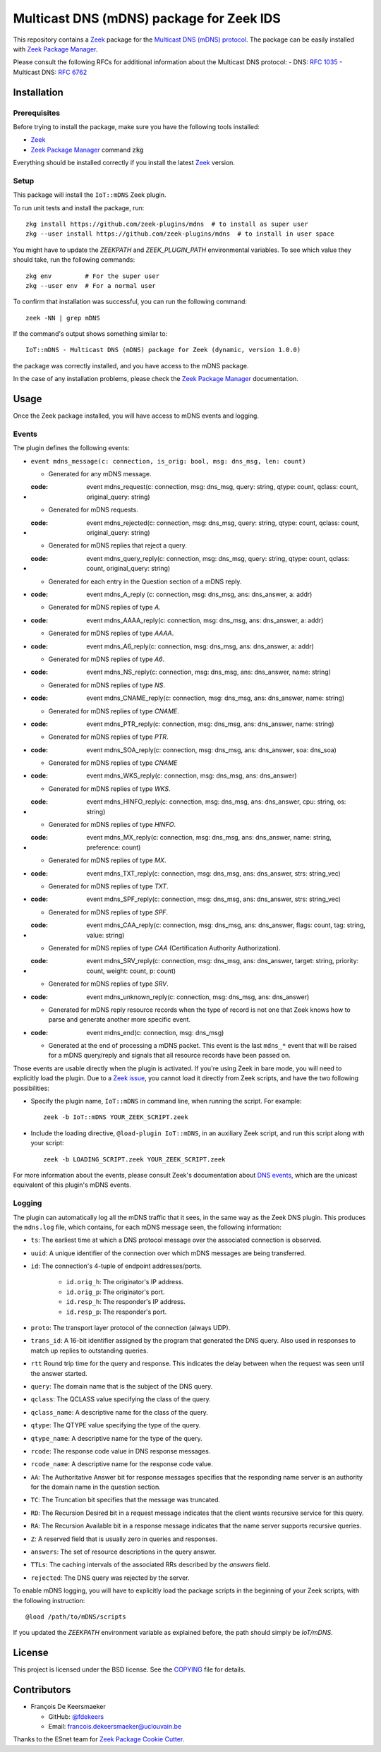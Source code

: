 =========================================
Multicast DNS (mDNS) package for Zeek IDS
=========================================


This repository contains a `Zeek <https://zeek.org/>`_ package for the `Multicast DNS (mDNS) protocol <https://en.wikipedia.org/wiki/Multicast_DNS>`_.
The package can be easily installed with `Zeek Package Manager <https://docs.zeek.org/projects/package-manager/en/stable/>`_.

Please consult the following RFCs for additional information about the Multicast DNS protocol:
- DNS: `RFC 1035 <https://datatracker.ietf.org/doc/html/rfc1035>`_
- Multicast DNS: `RFC 6762 <https://datatracker.ietf.org/doc/html/rfc6762>`_


Installation
============

Prerequisites
-------------

Before trying to install the package, make sure you have the following tools installed:

- `Zeek <https://zeek.org/>`_
- `Zeek Package Manager <https://docs.zeek.org/projects/package-manager/en/stable/>`_ command :code:`zkg`

Everything should be installed correctly if you install the latest `Zeek <https://zeek.org/>`_ version.


Setup
-----

This package will install the ``IoT::mDNS`` Zeek plugin.

To run unit tests and install the package, run::

      zkg install https://github.com/zeek-plugins/mdns  # to install as super user
      zkg --user install https://github.com/zeek-plugins/mdns  # to install in user space


You might have to update the `ZEEKPATH` and `ZEEK_PLUGIN_PATH` environmental variables.
To see which value they should take, run the following commands::

      zkg env         # For the super user
      zkg --user env  # For a normal user


To confirm that installation was successful, you can run the following command::

      zeek -NN | grep mDNS


If the command's output shows something similar to::

      IoT::mDNS - Multicast DNS (mDNS) package for Zeek (dynamic, version 1.0.0)

the package was correctly installed, and you have access to the mDNS package.

In the case of any installation problems, please check the `Zeek Package Manager <https://docs.zeek.org/projects/package-manager/en/stable/>`_ documentation.


Usage
=====

Once the Zeek package installed, you will have access to mDNS events and logging.

Events
------

The plugin defines the following events:

* ``event mdns_message(c: connection, is_orig: bool, msg: dns_msg, len: count)``

  * Generated for any mDNS message.

* :code: event mdns_request(c: connection, msg: dns_msg, query: string, qtype: count, qclass: count, original_query: string)

  * Generated for mDNS requests.

* :code: event mdns_rejected(c: connection, msg: dns_msg, query: string, qtype: count, qclass: count, original_query: string)

  * Generated for mDNS replies that reject a query.

* :code: event mdns_query_reply(c: connection, msg: dns_msg, query: string, qtype: count, qclass: count, original_query: string)

  * Generated for each entry in the Question section of a mDNS reply.

* :code: event mdns_A_reply (c: connection, msg: dns_msg, ans: dns_answer, a: addr)

  * Generated for mDNS replies of type *A*.

* :code: event mdns_AAAA_reply(c: connection, msg: dns_msg, ans: dns_answer, a: addr)

  * Generated for mDNS replies of type *AAAA*.

* :code: event mdns_A6_reply(c: connection, msg: dns_msg, ans: dns_answer, a: addr)

  * Generated for mDNS replies of type *A6*.

* :code: event mdns_NS_reply(c: connection, msg: dns_msg, ans: dns_answer, name: string)

  * Generated for mDNS replies of type *NS*.

* :code: event mdns_CNAME_reply(c: connection, msg: dns_msg, ans: dns_answer, name: string)

  * Generated for mDNS replies of type *CNAME*.

* :code: event mdns_PTR_reply(c: connection, msg: dns_msg, ans: dns_answer, name: string)

  * Generated for mDNS replies of type *PTR*.

* :code: event mdns_SOA_reply(c: connection, msg: dns_msg, ans: dns_answer, soa: dns_soa)

  * Generated for mDNS replies of type *CNAME*

* :code: event mdns_WKS_reply(c: connection, msg: dns_msg, ans: dns_answer)

  * Generated for mDNS replies of type *WKS*.

* :code: event mdns_HINFO_reply(c: connection, msg: dns_msg, ans: dns_answer, cpu: string, os: string)

  * Generated for mDNS replies of type *HINFO*.

* :code: event mdns_MX_reply(c: connection, msg: dns_msg, ans: dns_answer, name: string, preference: count)

  * Generated for mDNS replies of type *MX*.

* :code: event mdns_TXT_reply(c: connection, msg: dns_msg, ans: dns_answer, strs: string_vec)

  * Generated for mDNS replies of type *TXT*.

* :code: event mdns_SPF_reply(c: connection, msg: dns_msg, ans: dns_answer, strs: string_vec)

  * Generated for mDNS replies of type *SPF*.

* :code: event mdns_CAA_reply(c: connection, msg: dns_msg, ans: dns_answer, flags: count, tag: string, value: string)

  * Generated for mDNS replies of type *CAA* (Certification Authority Authorization).

* :code: event mdns_SRV_reply(c: connection, msg: dns_msg, ans: dns_answer, target: string, priority: count, weight: count, p: count)

  * Generated for mDNS replies of type *SRV*.

* :code: event mdns_unknown_reply(c: connection, msg: dns_msg, ans: dns_answer)

  * Generated for mDNS reply resource records when the type of record is not one that Zeek knows how to parse and generate another more specific event.

* :code: event mdns_end(c: connection, msg: dns_msg)

  * Generated at the end of processing a mDNS packet. This event is the last ``mdns_*`` event that will be raised for a mDNS query/reply and signals that all resource records have been passed on.


Those events are usable directly when the plugin is activated.
If you're using Zeek in bare mode, you will need to explicitly load the plugin.
Due to a `Zeek issue <https://github.com/zeek/zeek/issues/2311>`_,
you cannot load it directly from Zeek scripts, and have the two following possibilities:

* Specify the plugin name, ``IoT::mDNS`` in command line, when running the script.
  For example::

      zeek -b IoT::mDNS YOUR_ZEEK_SCRIPT.zeek

* Include the loading directive, ``@load-plugin IoT::mDNS``, in an auxiliary Zeek script, and run this script along with your script::

      zeek -b LOADING_SCRIPT.zeek YOUR_ZEEK_SCRIPT.zeek


For more information about the events, please consult Zeek's documentation about `DNS events <https://docs.zeek.org/en/master/scripts/base/bif/plugins/Zeek_DNS.events.bif.zeek.html>`_, which are the unicast equivalent of this plugin's mDNS events.


Logging
-------

The plugin can automatically log all the mDNS traffic that it sees, in the same way as the Zeek DNS plugin.
This produces the ``mdns.log`` file, which contains, for each mDNS message seen, the following information:

* ``ts``: The earliest time at which a DNS protocol message over the associated connection is observed.
* ``uuid``: A unique identifier of the connection over which mDNS messages are being transferred.
* ``id``: The connection's 4-tuple of endpoint addresses/ports.

   * ``id.orig_h``: The originator's IP address.
   * ``id.orig_p``: The originator's port.
   * ``id.resp_h``: The responder's IP address.
   * ``id.resp_p``: The responder's port.

* ``proto``: The transport layer protocol of the connection (always UDP).
* ``trans_id``: A 16-bit identifier assigned by the program that generated the DNS query.  Also used in responses to match up replies to outstanding queries.
* ``rtt`` Round trip time for the query and response. This indicates the delay between when the request was seen until the answer started.
* ``query``: The domain name that is the subject of the DNS query.
* ``qclass``: The QCLASS value specifying the class of the query.
* ``qclass_name``: A descriptive name for the class of the query.
* ``qtype``: The QTYPE value specifying the type of the query.
* ``qtype_name``: A descriptive name for the type of the query.
* ``rcode``: The response code value in DNS response messages.
* ``rcode_name``: A descriptive name for the response code value.
* ``AA``: The Authoritative Answer bit for response messages specifies that the responding name server is an authority for the domain name in the question section.
* ``TC``: The Truncation bit specifies that the message was truncated.
* ``RD``: The Recursion Desired bit in a request message indicates that the client wants recursive service for this query.
* ``RA``: The Recursion Available bit in a response message indicates that the name server supports recursive queries.
* ``Z``: A reserved field that is usually zero in queries and responses.
* ``answers``: The set of resource descriptions in the query answer.
* ``TTLs``: The caching intervals of the associated RRs described by the *answers* field.
* ``rejected``: The DNS query was rejected by the server.


To enable mDNS logging, you will have to explicitly load the package scripts in the beginning of your Zeek scripts, with the following instruction::

      @load /path/to/mDNS/scripts

If you updated the `ZEEKPATH` environment variable as explained before, the path should simply be `IoT/mDNS`.


License
=======

This project is licensed under the BSD license. See the `COPYING <COPYING>`_ file for details.


Contributors
============


* François De Keersmaeker
  
  * GitHub: `@fdekeers <https://github.com/fdekeers>`_
  * Email: francois.dekeersmaeker@uclouvain.be

Thanks to the ESnet team for `Zeek Package Cookie Cutter <https://github.com/esnet/cookiecutter-zeekpackage>`_.
